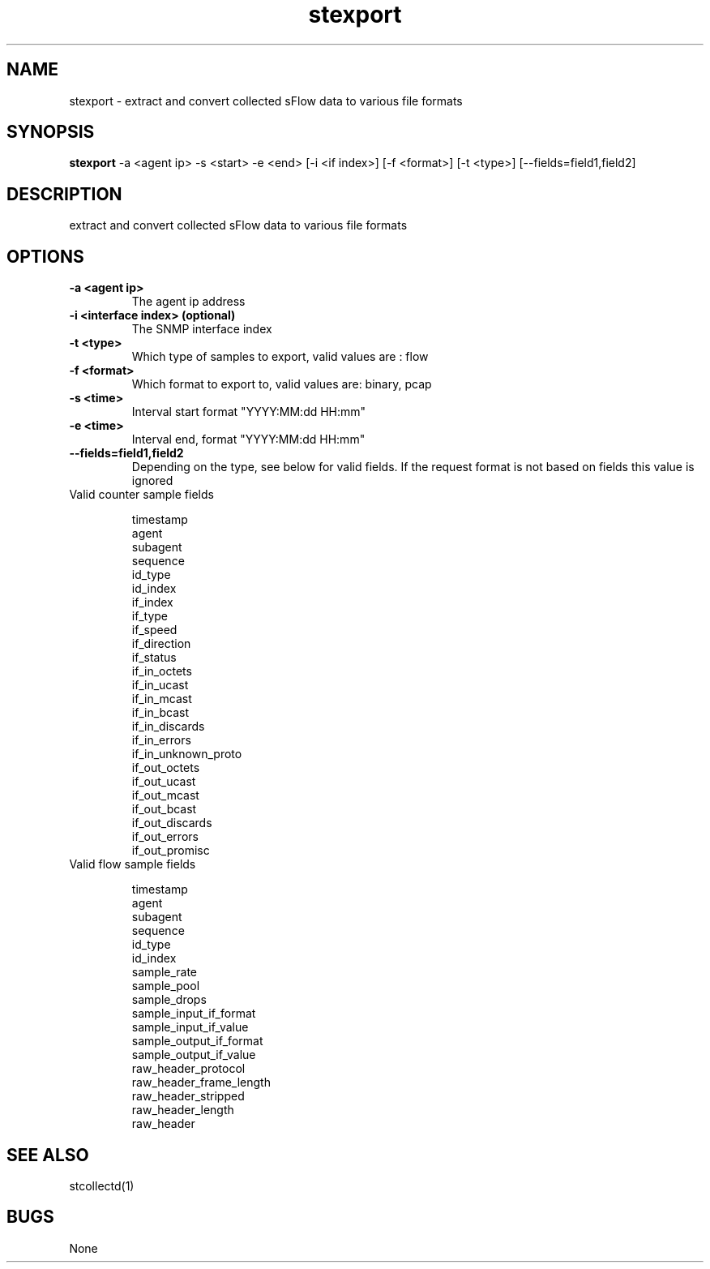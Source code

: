 .TH "stexport" 1
.SH NAME
stexport \- extract and convert collected sFlow data to various file formats
.SH SYNOPSIS
.B stexport
-a <agent ip> -s <start> -e <end> [-i <if index>] [-f <format>] [-t <type>] [--fields=field1,field2]
.SH DESCRIPTION
extract and convert collected sFlow data to various file formats
.SH OPTIONS
.TP
.B \-a <agent ip>
The agent ip address
.TP
.B \-i <interface index> (optional)
The SNMP interface index
.TP
.B \-t <type>
Which type of samples to export, valid values are : flow
.TP
.B \-f <format>
Which format to export to, valid values are: binary, pcap
.TP
.B \-s <time>
Interval start format "YYYY:MM:dd HH:mm"
.TP
.B \-e <time>
Interval end, format "YYYY:MM:dd HH:mm"
.TP
.B \--fields=field1,field2
Depending on the type, see below for valid fields. If the request format is not based on fields this value is ignored

.IP "Valid counter sample fields"

        timestamp
        agent
        subagent
        sequence
        id_type
        id_index
        if_index
        if_type
        if_speed
        if_direction
        if_status
        if_in_octets
        if_in_ucast
        if_in_mcast
        if_in_bcast
        if_in_discards
        if_in_errors
        if_in_unknown_proto
        if_out_octets
        if_out_ucast
        if_out_mcast
        if_out_bcast
        if_out_discards
        if_out_errors
        if_out_promisc

.IP "Valid flow sample fields"

        timestamp
        agent
        subagent
        sequence
        id_type
        id_index
        sample_rate
        sample_pool
        sample_drops
        sample_input_if_format
        sample_input_if_value
        sample_output_if_format
        sample_output_if_value
        raw_header_protocol
        raw_header_frame_length
        raw_header_stripped
        raw_header_length
        raw_header

.SH "SEE ALSO"
stcollectd(1)

.SH BUGS
None
